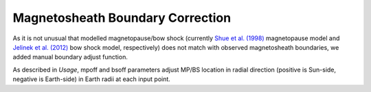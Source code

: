 Magnetosheath Boundary Correction
==================================

As it is not unusual that modelled magnetopause/bow shock (currently
`Shue et al. (1998) <https://agupubs.onlinelibrary.wiley.com/doi/epdf/10.1029/98JA01103>`_
magnetopause model and `Jelinek et al. (2012) <https://agupubs.onlinelibrary.wiley.com/doi/epdf/10.1029/2011JA017252>`_
bow shock model, respectively) does not match with observed magnetosheath
boundaries, we added manual boundary adjust function.

As described in `Usage`, mpoff and bsoff parameters adjust MP/BS location in
radial direction (positive is Sun-side, negative is Earth-side) in Earth radii
at each input point.
